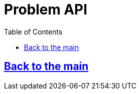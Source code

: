 = Problem API
:doctype: book
:icons: font
:source-highlighter: highlightjs
:toc: left
:toclevels: 3

[[anchor-get]]
== link:/docs/index.html[Back to the main]